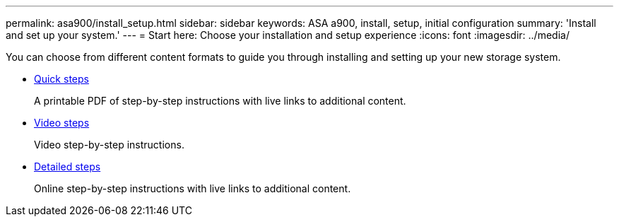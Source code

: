 ---
permalink: asa900/install_setup.html
sidebar: sidebar
keywords: ASA a900, install, setup, initial configuration
summary: 'Install and set up your system.'
---
= Start here: Choose your installation and setup experience
:icons: font
:imagesdir: ../media/

[.lead]

You can choose from different content formats to guide you through installing and setting up your new storage system.

* link:../a900/install_quick_guide.html[Quick steps^]
+
A printable PDF of step-by-step instructions with live links to additional content.

* link:../a900/install_videos.html[Video steps^]
+
Video step-by-step instructions.

* link:../a900/install_detailed_guide.html[Detailed steps^]
+
Online step-by-step instructions with live links to additional content.
